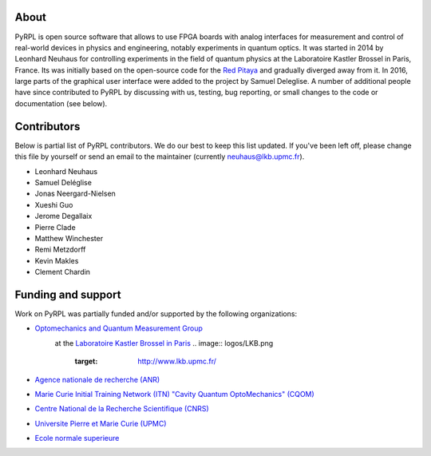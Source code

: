 About
*********

PyRPL is open source software that allows to use FPGA boards with
analog interfaces for measurement and control of real-world devices in
physics and engineering, notably experiments in quantum optics. It was
started in 2014 by Leonhard Neuhaus for controlling experiments in the field
of quantum physics at the Laboratoire Kastler Brossel in Paris, France.
Its was initially based on the open-source code for the `Red Pitaya <www.redpitaya.com>`_
and gradually diverged away from it. In 2016, large parts of the graphical
user interface were added to the project by Samuel Deleglise. A number of
additional people have since contributed to PyRPL by discussing with us, testing,
bug reporting, or small changes to the code or documentation (see below).


Contributors
**************

Below is partial list of PyRPL contributors. We do our best to keep this list updated.
If you've been left off, please change this file by yourself or send an email to the
maintainer (currently neuhaus@lkb.upmc.fr).

* Leonhard Neuhaus
* Samuel Deléglise
* Jonas Neergard-Nielsen
* Xueshi Guo
* Jerome Degallaix
* Pierre Clade
* Matthew Winchester
* Remi Metzdorff
* Kevin Makles
* Clement Chardin


Funding and support
**********************

Work on PyRPL was partially funded and/or supported by the following organizations:

* `Optomechanics and Quantum Measurement Group <http://www.lkb.upmc.fr/optomecanics/>`_
   .. image:: logos/OMQ-2.png
      :target: http://www.lkb.upmc.fr/optomecanics/
   at the `Laboratoire Kastler Brossel in Paris <http://www.lkb.upmc.fr/>`_
   .. image:: logos/LKB.png
      :target: http://www.lkb.upmc.fr/
* `Agence nationale de recherche (ANR) <http://www.agence-nationale-recherche.fr/>`_
   .. image:: logos/ANR.png
      :target: http://www.agence-nationale-recherche.fr/
* `Marie Curie Initial Training Network (ITN) "Cavity Quantum OptoMechanics" (CQOM) <http://www.cqom-itn.net/>`_
   .. image:: logos/CQOM.png
      :target: http://www.cqom-itn.net/
* `Centre National de la Recherche Scientifique (CNRS) <http://www.cnrs.fr/>`_
   .. image:: logos/CNRS.png
      :target: http://www.cnrs.fr/
* `Universite Pierre et Marie Curie (UPMC) <http://www.upmc.fr/en/>`_
   .. image:: logos/UPMC.png
      :target: http://www.upmc.fr/en/
* `Ecole normale superieure <http://www.ens.fr/>`_
   .. image:: logos/ENS.png
      :target: http://www.ens.fr/
